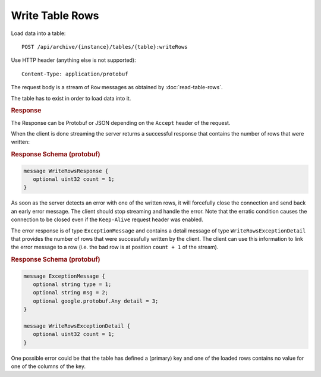 Write Table Rows
================

Load data into a table::

     POST /api/archive/{instance}/tables/{table}:writeRows

Use HTTP header (anything else is not supported)::

    Content-Type: application/protobuf

The request body is a stream of ``Row`` messages as obtained by :doc:`read-table-rows`.

The table has to exist in order to load data into it.


.. rubric:: Response

The Response can be Protobuf or JSON depending on the ``Accept`` header of the request.

When the client is done streaming the server returns a successful response that contains the number of rows that were written:

.. rubric:: Response Schema (protobuf)
.. code-block:: proto

    message WriteRowsResponse {
       optional uint32 count = 1;
    }

As soon as the server detects an error with one of the written rows, it will forcefully close the connection and send back an early error message. The client should stop streaming and handle the error. Note that the erratic condition causes the connection to be closed even if the ``Keep-Alive`` request header was enabled.

The error response is of type ``ExceptionMessage`` and contains a detail message of type ``WriteRowsExceptionDetail`` that provides the number of rows that were successfully written by the client. The client can use this information to link the error message to a row (i.e. the bad row is at position ``count + 1`` of the stream).


.. rubric:: Response Schema (protobuf)
.. code-block:: proto

    message ExceptionMessage {
       optional string type = 1;
       optional string msg = 2;
       optional google.protobuf.Any detail = 3;
    }

    message WriteRowsExceptionDetail {
       optional uint32 count = 1;
    }

One possible error could be that the table has defined a (primary) key and one of the loaded rows contains no value for one of the columns of the key.
